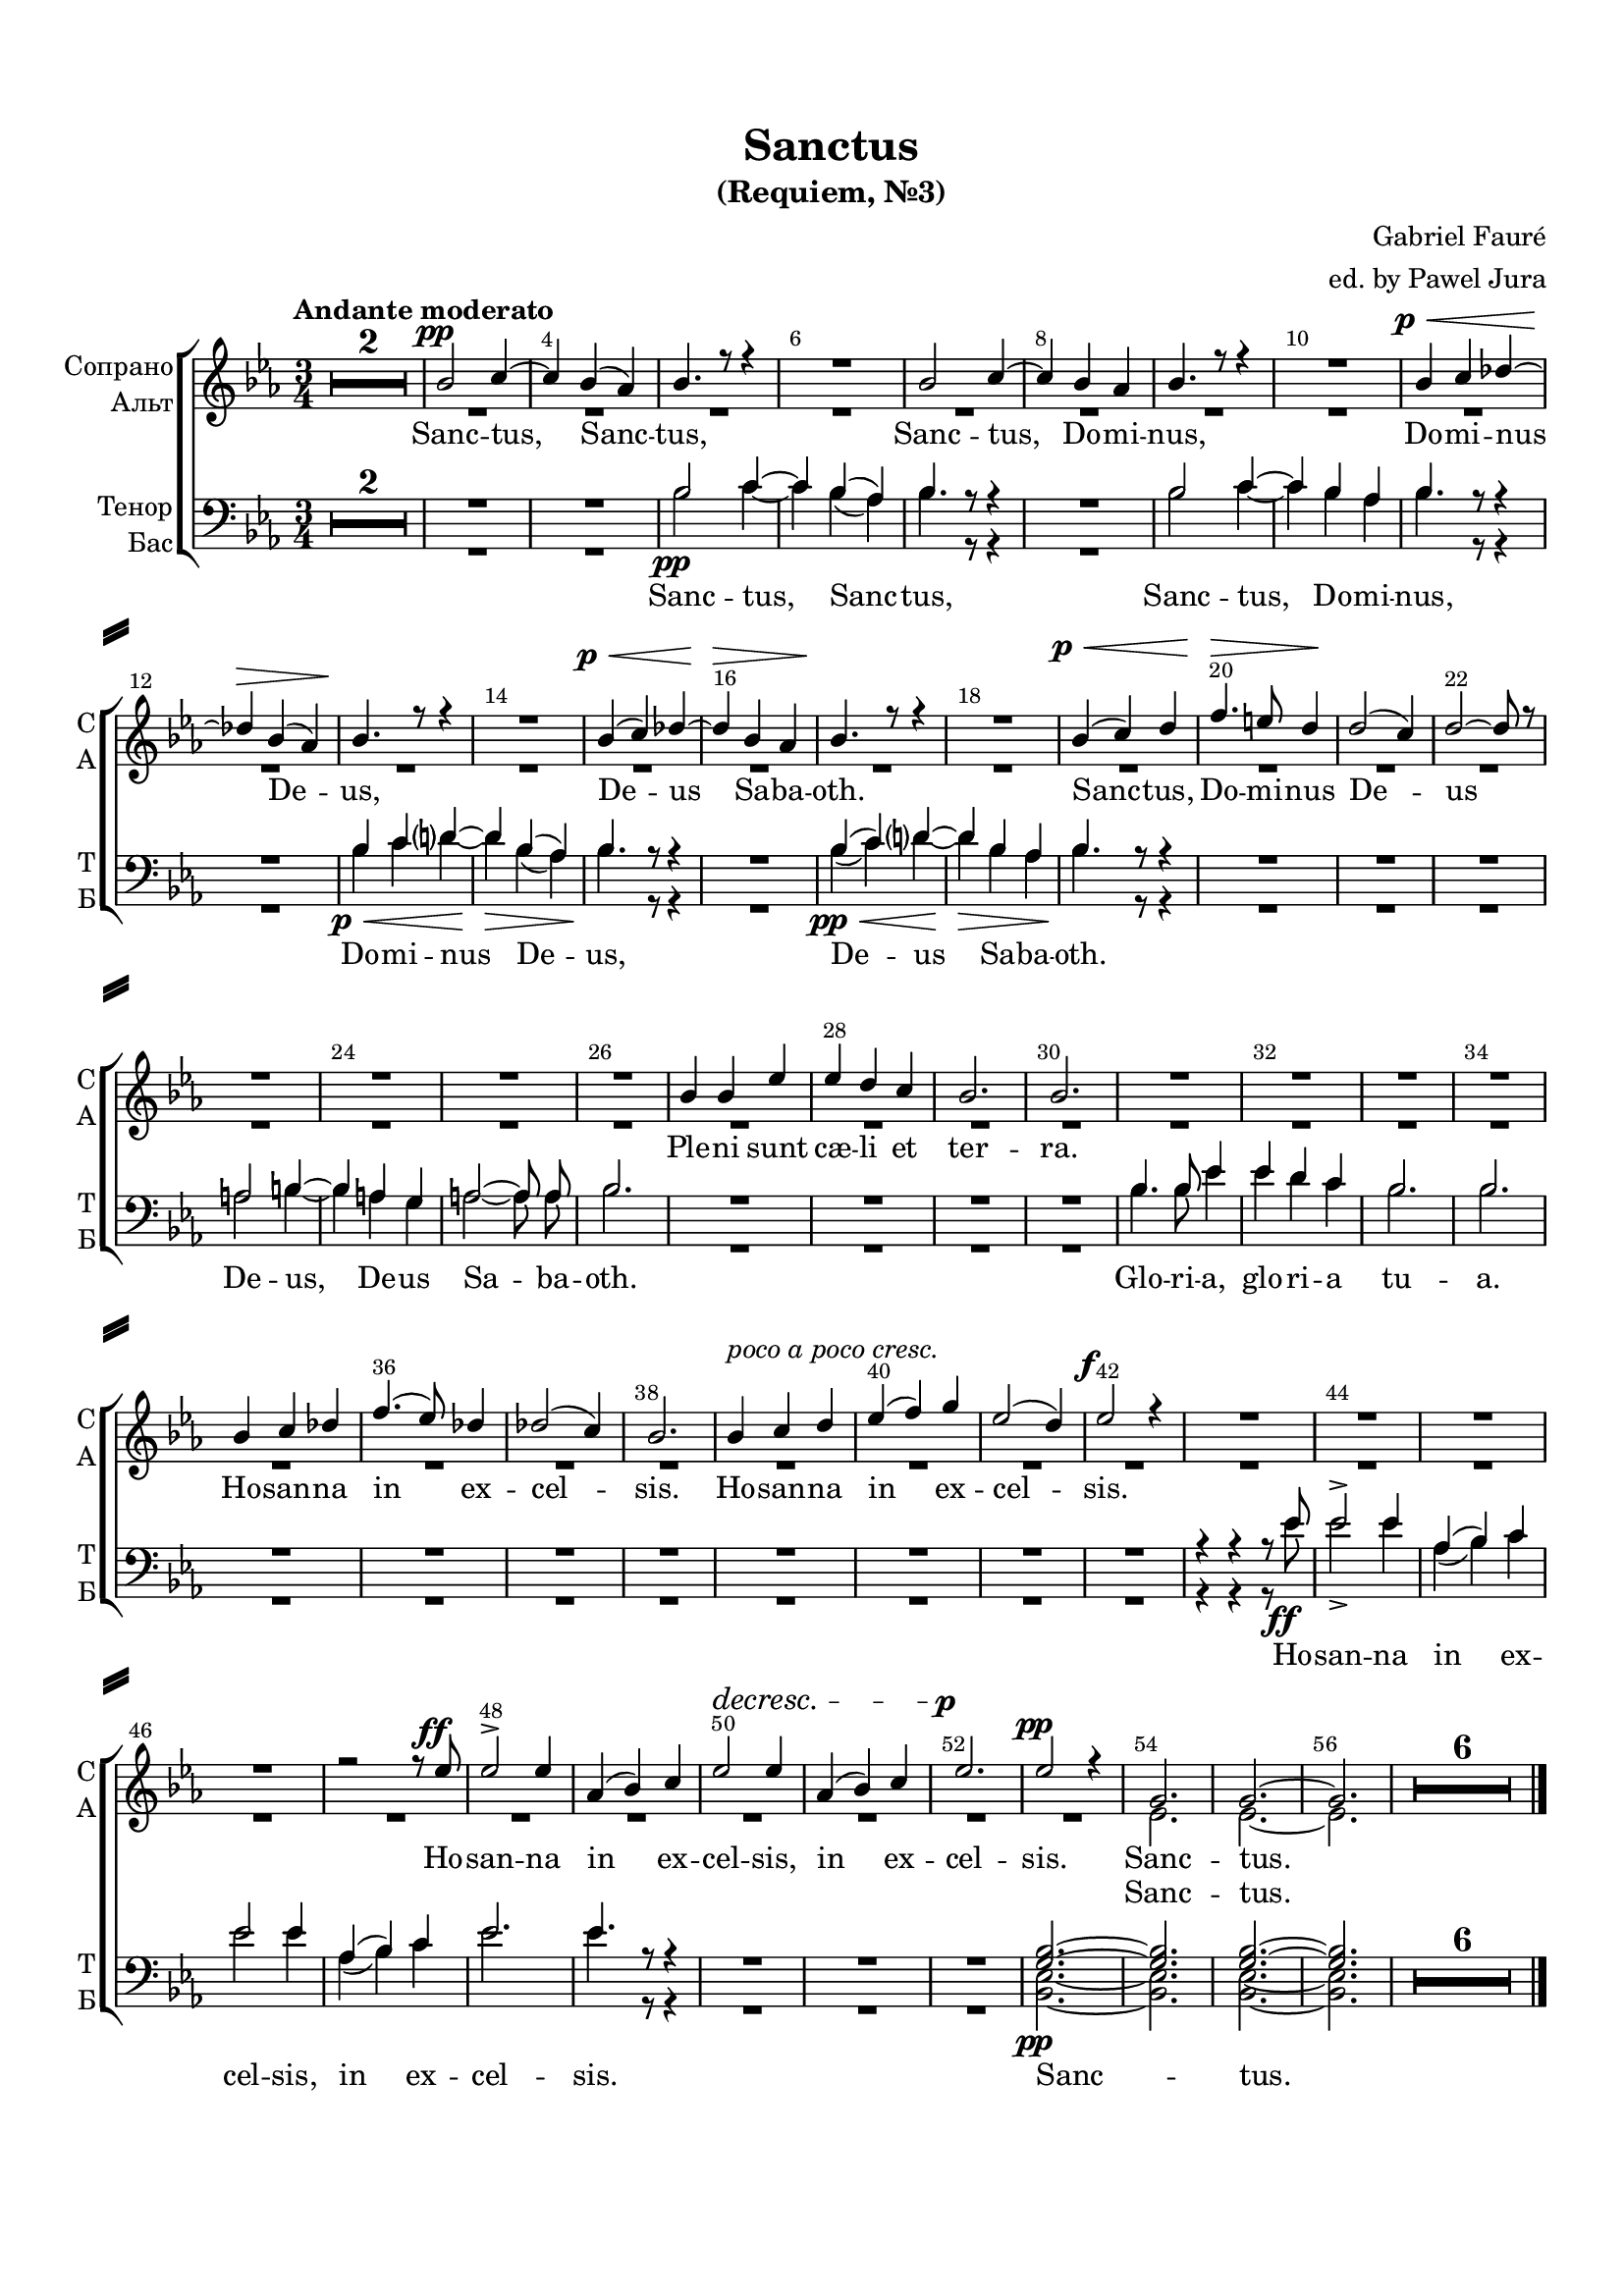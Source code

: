 \version "2.22.0"

% закомментируйте строку ниже, чтобы получался pdf с навигацией
%#(ly:set-option 'point-and-click #f)
#(ly:set-option 'midi-extension "mid")
#(ly:set-option 'embed-source-code #t) % внедряем исходник как аттач к pdf
#(set-default-paper-size "a4")
#(set-global-staff-size 18)

\header {
  title = "Sanctus"
  subtitle = "(Requiem, №3)"
  composer = "Gabriel Fauré"
  arranger = "ed. by Pawel Jura"
  % Удалить строку версии LilyPond 
  tagline = ##f
}


abr = { \break }
%abr = \tag #'BR { \break }
abr = {}

pbr = { \pageBreak }
%pbr = {}

breathes = { \once \override BreathingSign.text = \markup { \musicglyph #"scripts.tickmark" } \breathe }

melon = { \set melismaBusyProperties = #'() }
meloff = { \unset melismaBusyProperties }
solo = ^\markup\italic"Соло"
tutti =  ^\markup\italic"tutti"

co = \cadenzaOn
cof = \cadenzaOff
cb = { \cadenzaOff \bar "||" }
cbr = { \bar "" }
cbar = { \cadenzaOff \bar "|" \cadenzaOn }
stemOff = { \hide Staff.Stem }
nat = { \once \hide Accidental }
%stemOn = { \unHideNotes Staff.Stem }

% alternative breathe
breathes = { \once \override BreathingSign.text = \markup { \musicglyph #"scripts.tickmark" } \breathe }

% alternative partial - for repeats
partiall = { \set Timing.measurePosition = #(ly:make-moment -1/4) }

% compress multi-measure rests
multirests = { \override MultiMeasureRest.expand-limit = #1 \set Score.skipBars = ##t }

% mark with numbers in squares
squaremarks = {  \set Score.markFormatter = #format-mark-box-numbers }

% move dynamics a bit left (to be not up/under the note, but before)
placeDynamicsLeft = { \override DynamicText.X-offset = #-1.5 }

%make visible number of every 2-nd bar
secondbar = {
  \override Score.BarNumber.break-visibility = #end-of-line-invisible
  \override Score.BarNumber.X-offset = #1
  \override Score.BarNumber.self-alignment-X = #LEFT
  \set Score.barNumberVisibility = #(every-nth-bar-number-visible 2)
}

global = {
%  \numericTimeSignature
  \secondbar
  \multirests
  \placeDynamicsLeft
  
  \key es \major
  \time 3/4
}

sopvoice = \relative c'' {
  \global
  \autoBeamOff
  \tempo "Andante moderato"
  R2.*2
  bes2\pp c4~ |
  4 bes( as) |
  bes4. r8 r4 | \abr
  
  R2. |
  bes2 c4~ |
  4 bes as |
  bes4. r8 r4 |
  R2. | \abr
  
  bes4\p\< c des~ |
  4\> bes( as) |
  bes4.\! r8 r4 |
  R2. |
  bes4(\p\< c) des~ | \abr
  
  4\> bes as |
  bes4.\! r8 r4 |
  R2. |
  bes4(\p\< c) d |
  f4.\> e8 d4\! | \abr
  
  d2( c4) |
  d2~ 8 r |
  R2.*4
  
  bes4 bes es |
  es d c |
  bes2. |
  bes | \abr
  
  R2.*4
  bes4 c des | \abr
  
  f4.( es8) des4 |
  des2( c4) |
  bes2. |
  bes4^\markup\italic "poco a poco cresc." c d |
  es( f) g | \abr
  
  es2( d4) |
  es2\f r4 |
  R2.*4 | \abr
  
  r2 r8 es\ff |
  es2-> es4 |
  as,( bes) c |
  es2\decresc es4 |
  as,( bes) c |
  es2.\p | \abr
  
  es2\pp r4 |
  g,2. |
  g~ |
  2. |
  R2.*6
  
  \bar "|."
  
  
  
  
  
}


altvoice = \relative c' {
  \global
  \autoBeamOff
  R2.*53
  es2.
  es~
  2.
  R2.*6 \bar "|."
  
  
  
}


tenorvoice = \relative c' {
  \global
  \autoBeamOff
  R2.*4
  bes2\pp c4~ | \abr
  
  4 bes( as) |
  bes4. r8 r4 |
  R2. |
  bes2 c4~ |
  4 bes as | \abr
  
  bes4. r8 r4 |
  R2. |
  bes4\p\< c d?~ |
  d\> bes( as) |
  bes4.\! r8 r4 | \abr
  
  R2.
  bes4\pp\<( c) d?~ |
  d\> bes as |
  bes4.\! r8 r4 |
  R2.*3 |
  
  a2 b4~ |
  b a g |
  a2~ 8 a | \abr
  
  bes2. |
  R2.*4
  
  bes4. bes8 es4 |
  es d c |
  bes2. |
  bes |
  R2.*8
  
  % R*2
  r4 r r8 es8\ff |
  es2-> es4 |
  as,( bes) c |
  es2 es4 | \abr
  
  as,( bes) c |
  es2. |
  es4. r8 r4 |
  R2.*3
  
  <g, bes>2.\pp~ |
  2. |
  q~ |
  2. |
  R2.*6
 
  
}


bassvoice = \relative c' {
  \global
  \autoBeamOff
  R2.*4
  bes2 c4~ |
  
  c bes( as) |
  bes4. r8 r4 |
  R2. |
  bes2 c4~ |
  c bes as | \abr
  
  bes4. r8 r4 |
  R2. |
  bes4 c d?~ |
  d bes( as) |
  bes4. r8 r4 | \abr
  
  R2. |
  bes4( c) d?~ |
  d bes as |
  bes4. r8 r4 |
  R2.*3
  
  a2 b4~ |
  b a g |
  a2~ 8 a | \abr
  
  bes2. |
  R2.*4
  
  bes4. bes8 es4 |
  es d c |
  bes2. |
  bes |
  R2.*8
  
  % R*2
  r4 r r8 es |
  es2-> es4 |
  as,( bes) c |
  es2 es4 | \abr
  
  as,( bes) c |
  es2. |
  es4. r8 r4 |
  
  R2.*3
  
  <bes, es>2.~ |
  2. |
  q~ |
  2. |
  R2.*6
  
  
}

lyricscores = \lyricmode {
 Sanc -- tus, Sanc -- tus,
 Sanc -- tus, Do -- mi -- nus,
 
 Do -- mi -- nus De -- us, De -- us
 Sa -- ba -- oth. Sanc -- tus, Do -- mi -- nus
 
 De -- us
 Ple -- ni sunt cæ -- li et ter -- ra.
 
 Ho -- san -- na
 in ex -- cel -- sis. Ho -- san -- na in ex --
 
 cel -- sis.
 Ho -- san -- na in ex -- cel -- sis, in ex -- cel --
 
 sis. Sanc -- tus.
}

lyricscorea = \lyricmode {
  
Sanc -- tus.
  
}

lyricscoret = \lyricmode {
 
 Sanc -- tus,
 Sanc -- tus, Sanc -- tus, Do -- mi -- 
 
 nus, Do -- mi -- nus De -- us,
 De -- us Sa -- ba -- oth.
 
 De -- us, De -- us Sa -- ba -- 
 oth.
 
 Glo -- ri -- a, glo -- ri -- a tu -- a.
 
 Ho -- san -- na in ex -- cel -- sis,
 in ex -- cel -- sis.
 
 Sanc -- tus.
 
}

lyricscoreb = \lyricmode {
  
}
  \paper {
    top-margin = 15
    left-margin = 15
    right-margin = 10
    bottom-margin = 25
    indent = 10
    ragged-last-bottom = ##f
    system-separator-markup = \slashSeparator
    
  }
  
  
   
  
\bookpart {

  \score {
    %  \transpose c bes {
    %  \removeWithTag #'BR
    \new ChoirStaff <<
      \new Staff = "upstaff" \with {
        instrumentName = \markup { \right-column { "Сопрано" "Альт"  } }
        shortInstrumentName = \markup { \right-column { "С" "А"  } }
        midiInstrument = "voice oohs"
%                \RemoveEmptyStaves
      } <<
        \new Voice = "soprano" { \voiceOne \dynamicUp \sopvoice }
        \new Voice  = "alto" { \voiceTwo \dynamicDown \altvoice }
      >> 
      
      \new Lyrics \lyricsto "soprano" { \lyricscores }
       \new Lyrics \lyricsto "alto" { \lyricscorea }
      % alternative lyrics above up staff
      %\new Lyrics \with {alignAboveContext = "upstaff"} \lyricsto "soprano" \lyricst
      
      \new Staff = "downstaff" \with {
        instrumentName = \markup { \right-column { "Тенор" "Бас" } }
        shortInstrumentName = \markup { \right-column { "Т" "Б" } }
        midiInstrument = "voice oohs"
      } <<
        \new Voice = "tenor" { \voiceOne \clef bass \dynamicDown \tenorvoice }
        \new Voice = "bass" { \voiceTwo \bassvoice }
      >>
      
      \new Lyrics \lyricsto "tenor" { \lyricscoret }
    >>
    %  }  % transposeµ
    \layout {
      %    #(layout-set-staff-size 20)
      \context {
        \Score
      }
      \context {
        \Staff
        %        \RemoveEmptyStaves
                \RemoveAllEmptyStaves
                \accidentalStyle modern-voice-cautionary
      }
      %Metronome_mark_engraver
    }
    \midi {
      \tempo 4=90
    }
  }
}



